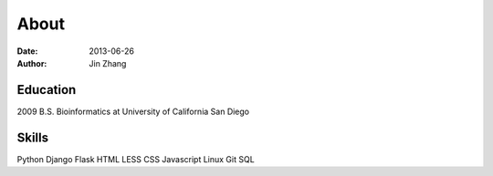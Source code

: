 About
########
:date: 2013-06-26
:author: Jin Zhang

Education
---------
2009 B.S. Bioinformatics at University of California San Diego

Skills
------
Python Django Flask HTML LESS CSS Javascript Linux Git SQL


